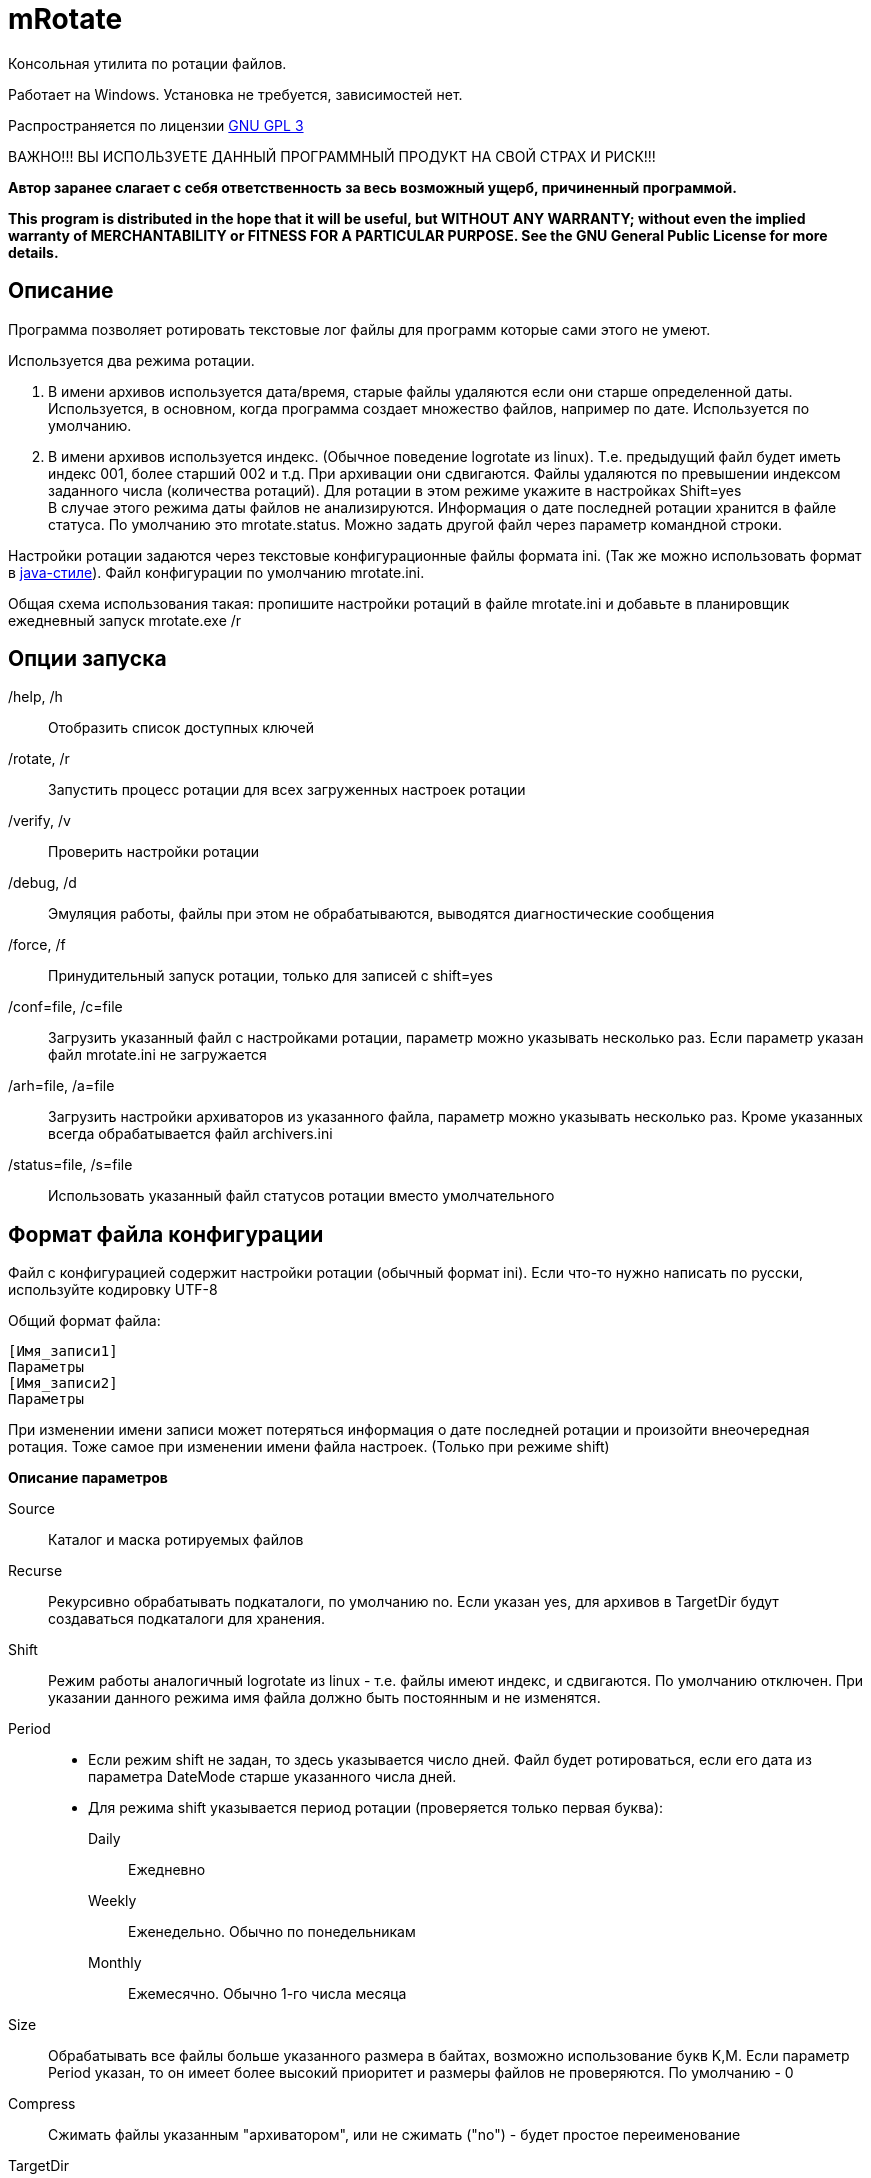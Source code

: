 mRotate 
=======

//Log rotation for Windows

Консольная утилита по ротации файлов.

Работает на Windows. Установка не требуется, зависимостей нет.

Распространяется по лицензии http://www.gnu.org/licenses/gpl-3.0.html[GNU GPL 3]

[red]#ВАЖНО!!! ВЫ ИСПОЛЬЗУЕТЕ ДАННЫЙ ПРОГРАММНЫЙ ПРОДУКТ НА СВОЙ СТРАХ И РИСК!!!#

*Автор заранее слагает с себя ответственность за весь возможный ущерб, причиненный программой.*

*This program is distributed in the hope that it will be useful,
but WITHOUT ANY WARRANTY; without even the implied warranty of
MERCHANTABILITY or FITNESS FOR A PARTICULAR PURPOSE.  See the
GNU General Public License for more details.*


Описание
--------

Программа позволяет ротировать текстовые лог файлы для программ которые сами этого не умеют. 

Используется два режима ротации.

1.  В имени архивов используется дата/время, старые файлы удаляются если они старше определенной даты. Используется, в основном, когда программа создает множество файлов, например по дате. Используется по умолчанию.
2.  В имени архивов используется индекс. (Обычное поведение logrotate из linux). Т.е. предыдущий файл будет иметь индекс 001, более старший 002 и т.д. При архивации они сдвигаются. Файлы удаляются по превышении индексом заданного числа (количества ротаций). Для ротации в этом режиме укажите в настройках Shift=yes + 
В случае этого режима даты файлов не анализируются. Информация о дате последней ротации хранится в файле статуса. По умолчанию это mrotate.status. Можно задать другой файл через параметр командной строки.

Настройки ротации задаются через текстовые конфигурационные файлы формата ini. (Так же можно использовать формат в <<java-style,java-стиле>>).
Файл конфигурации по умолчанию mrotate.ini.

Общая схема использования такая: пропишите настройки ротаций в файле mrotate.ini и добавьте в планировщик ежедневный запуск mrotate.exe /r

Опции запуска
-------------

/help, /h::
 Отобразить список доступных ключей
/rotate, /r::
 Запустить процесс ротации для всех загруженных настроек ротации
/verify, /v::
 Проверить настройки ротации
/debug, /d::
 Эмуляция работы, файлы при этом не обрабатываются, выводятся диагностические сообщения
/force, /f::
 Принудительный запуск ротации, только для записей с shift=yes
/conf=file, /c=file::
 Загрузить указанный файл с настройками ротации, параметр можно указывать несколько раз. Если параметр указан файл mrotate.ini не загружается
/arh=file, /a=file::
 Загрузить настройки архиваторов из указанного файла, параметр можно указывать несколько раз. Кроме указанных всегда обрабатывается файл archivers.ini
/status=file, /s=file::
 Использовать указанный файл статусов ротации вместо умолчательного

Формат файла конфигурации
-------------------------

Файл с конфигурацией содержит настройки ротации (обычный формат ini). Если что-то нужно написать по русски, используйте кодировку UTF-8

Общий формат файла:
------------------------
[Имя_записи1]
Параметры
[Имя_записи2]
Параметры
------------------------

При изменении имени записи может потеряться информация о дате последней ротации и произойти внеочередная ротация. Тоже самое при изменении имени файла настроек. (Только при режиме shift)

*Описание параметров*

Source::
 Каталог и маска ротируемых файлов
Recurse::
 Рекурсивно обрабатывать подкаталоги, по умолчанию no. Если указан yes, для архивов в TargetDir будут создаваться подкаталоги для хранения.
Shift::
 Режим работы аналогичный logrotate из linux - т.е. файлы имеют индекс, и сдвигаются. По умолчанию отключен. При указании данного режима имя файла должно быть постоянным и не изменятся.
Period::
 * Если режим shift не задан, то здесь указывается число дней. Файл будет ротироваться, если его дата из параметра DateMode старше указанного числа дней. 
 * Для режима shift указывается период ротации (проверяется только первая буква):
    Daily;;
        Ежедневно
    Weekly;;
        Еженедельно. Обычно по понедельникам
    Monthly;;
        Ежемесячно. Обычно 1-го числа месяца  
Size::
 Обрабатывать все файлы больше указанного размера в байтах, возможно использование букв K,M. Если параметр Period указан, то он имеет более высокий приоритет и размеры файлов не проверяются. По умолчанию - 0
Compress::
 Cжимать файлы указанным "архиватором", или не сжимать ("no") - будет простое переименование
TargetDir::
 Каталог размещения старых файлов, если не указан то архивные файлы создаются рядом с оригиналами
TargetMask::
 Маска наименования архивов, по умолчанию %FileName (для режима shift - %FileName.%Index), к ней всегда добавляется расширение архиватора. В случае указания режима shift, должно обязательно содержать параметр %Index и не содержать параметров даты. Если маска не уникальна, то в архиве окажется несколько файлов (не для режима shift)
Keep::
 Сколько дней хранить старые файлы, аналог Period, если не указан, то вечно. При режиме shift это количество хранимых ротаций
DateMode::
 Какую дату брать у файлов, по умолчанию Last. + 
 Используется только при выключенном режиме shift. Обращайте внимание на даты файлов, они могут быть не такими как вы ожидаете! + 
 Возможны (сверяется только первая буква):
 Modify;;
   дата модификации файла 
 Created;;
   дата создания файла 
 Last;;
   самая поздняя из дат создания и модификации. Т.е. дата наиболее близкая к текущей 
 First;;
   самая ранняя из дат создания и модификации. 
 
DateReplace::
 Дата на замену в параметрах даты (типа %d), по умолчанию Now - текущая, возможны так же Modify, Created, Last, First (см. параметр DateMode, проверяется только первая буква). Позволяет запаковать несколько файлов в один архив. +  
 Используется только при выключенном режиме shift.
Prerotate::
 Скрипт перед ротацией, выполняется один раз для всей записи
Postrotate::
 Скрипт после ротации, выполняется один раз для всей записи


Архивация
---------

Архивация производится внешним архиватором, он должен находится в путях %Path% или в текущем каталоге. 
Имя "архиватора" указывается в параметре compress. (Этот параметр обязателен)

В программу зашиты следующие "архиваторы":
[cols="1,5,3", options="header"]
|============================================================================
|Название|Описание															|	Команда запуска
| no	|Простое переименование файлов										|нет
| 7z	|Архивация в контейнер 7z по алгоритму PPMD (для текстовых файлов)	|7z.exe a %ArhFileName %FullFileName -m0=PPMd
| 7zLzma|Архивация 7z по алгоритму LZMA										|7z.exe a %ArhFileName %FullFileName
| rar 	|Архивация rar														|rar.exe a %ArhFileName %FullFileName
| WinRar|Архивация WinRar													|winrar.exe a %ArhFileName %FullFileName
|============================================================================

Добавить свои  "архиваторы" можно создав файл archivers.ini, примерно такого содержания:
----------------------------------------------------
; Имя раздела это имя архиватора, обязательно маленькими буквами! 
; Имя должно быть уникальным. Если укажете имя зашитое в программу, оно переопределится.
[7zlzma2]
; Имя исполняемого файла, без указания пути 
;(хотя допустимо указать и полный путь, но при этом не будет происходить поиск в Path)
ExeName=7z.exe
; Расширение файла архива
Extension=.7z
; Аргументы архиватора, делятся по пробелам, кавычки не сработают! 
; Вместо имени файла подставляем %FullFileName, вместо имени архива %ArhFileName
Args=a %ArhFileName %FullFileName -m0=LZMA2
----------------------------------------------------

После этого в параметре compress можно использовать 7zLzma2, файлы будут сжиматься по алгоритму Lzma2

Примеры настроек
----------------

.Обрабатываются все файлы *.log в d:\temp\rotate и подкаталогах, у которых дата создания старше 35 дней. Они упаковываются в архивы 7z с именем ГодМесяц.7z, после чего удаляются. Причем в одном архиве хранятся все файлы за месяц (дата создания в пределах месяца). Архивы старше 180 дней удаляются.
==============================================
----------------------------------------------
[Simple]
Source=d:\temp\rotate\*.log
recurse=yes
Period=35
Сompress=7z
TargetDir=d:\temp\rotateold
TargetMask=%Y%m
Keep=180
dateReplace=Create
DateMode=Create
----------------------------------------------
==============================================

.Просто удаляются все файлы *.txt в d:\temp\rotate и подкаталогах, у которых дата старше 90 дней.
==============================================
----------------------------------------------
[SimpleDelete]
Source=d:\temp\rotate\*.txt
recurse=yes
compress=no
Keep=90
----------------------------------------------
==============================================

.Обрабатываются все файлы *.log в d:\temp\rotate и подкаталогах, у которых размер больше 100 Кб. Они упаковываются в архивы 7z с именем Имя_файла.Индекс.7z (test.log.001.7z, test.log.002.7z...), после чего удаляются. Будет хранится 10 последних ротаций (Keep=10).
==============================================
----------------------------------------------
[ShiftExample]
Source=d:\temp\rotate\*.log
Shift=yes
Size=100K 
compress=7z
TargetDir=d:\temp\rotateold
Keep=10
----------------------------------------------
==============================================

.Обрабатываются все файлы *.log в d:\temp\rotate, у которых размер больше 100 Кб. Они упаковываются в архивы 7z с именем ИмяФайлаГодМесяцДата.7z (дата - это дата ротации, например test.log.20111101.7z, test.log.20111102.7z...), после чего удаляются. Архивы хранятся 180 дней.
==============================================
----------------------------------------------
[DateExample]
Source=d:\temp\rotate\*.log
Size=100K
compress=7z
TargetDir=d:\temp\rotateold
TargetMask=%FileName%Y%m%d
Keep=180
----------------------------------------------
==============================================

.Обрабатываются все файлы *.log в d:\temp\rotate. Они ежедневно упаковываются в архивы 7z с именем имя_файла.Индекс.7z (test.log.001.7z, test.log.002.7z...), после чего удаляются. Будет хранится 10 последних ротаций (Keep=10).
==============================================
----------------------------------------------
[ShiftDailyExample]
Source=d:\temp\rotate\*.log
Shift=yes
Period=Daily 
compress=7z
TargetDir=d:\temp\rotateold
Keep=10
----------------------------------------------
==============================================


Вывод сообщений в файл
----------------------

По умолчанию все сообщения выводятся на консоль. Перенаправление вывода в файл (> log.txt) не сработает (стандартный поток вывода не используется). Если необходима запись сообщений в файл, создайте секцию logging в файле mrotate.ini
----------------------------------------------
[logging]
; Лог ведется на консоль и в файл
formatters.f1.class = PatternFormatter
formatters.f1.pattern =%Y-%m-%d %H:%M:%S [%p] %t
formatters.f1.times = local

channels.c1.class = ConsoleChannel
channels.c2.class = FileChannel
channels.c2.path = mrotate.log
channels.c2.formatter = f1

channels.croot.class = SplitterChannel
channels.croot.channels = c1,c2

loggers.root.channel = croot
loggers.root.level = information
----------------------------------------------

Вообще, можно использовать любые настройки логгирования из Poco.
Мне показалось излишним создавать логи в разборщике логов.

[[java-style]]
Формат в java-стиле
-------------------

Вместо формата .ini возможно испльзовать формат в java-стиле. Для этого указываем расширение .properties вместо ini.
Пример в этом формате будет выглядеть так:

.Обрабатываются все файлы *.log в d:\temp\rotate и подкаталогах, у которых размер больше 100 Кб. Они упаковываются в архивы 7z с именем ИмяФайлаГодМесяцДата.7z (дата - это дата ротации, например test.log.20111101.7z, test.log.20111102.7z...), после чего удаляются. Архивы хранятся 180 дней.
==============================================
----------------------------------------------
# Это комментарий
DateExample.Source=d:\temp\rotate\*.log
DateExample.Size=100K 
DateExample.Compress=7z
DateExample.TargetDir=d:\temp\rotateold
DateExample.TargetMask=%FileName%Y%m%d
DateExample.Keep=180
----------------------------------------------
==============================================

Регистр названий здесь важен, в отличие от ini. Т.е. запись DateExample.keep=180 не прочитается.

Ссылки
------

Использована библиотека Poco. http://pocoproject.org

Архиватор 7-zip можно бесплатно скачать на http://7-zip.org/


Контакты 
--------

Вопросы, предложения, замечания принимаются по адресу atsave@narod.ru    +  
Сайт программы: http://atsave.narod.ru

Приложение
----------

Допустимые параметры в targetMask

Имена файлов

 %FileName	Имя файла   

 %FileBaseName	Имя файла без расширения
 
 %FileExt	Расширение файла (без точки) 
 
 %Index		Индекс файла, только при режиме shift 


Дата/время

 %w - abbreviated weekday (Mon, Tue, ...) 
 %W - full weekday (Monday, Tuesday, ...) 
 %b - abbreviated month (Jan, Feb, ...) 
 %B - full month (January, February, ...) 
 %d - zero-padded day of month (01 .. 31) 
 %e - day of month (1 .. 31) 
 %f - space-padded day of month ( 1 .. 31) 
 %m - zero-padded month (01 .. 12) 
 %n - month (1 .. 12) 
 %o - space-padded month ( 1 .. 12) 
 %y - year without century (70) 
 %Y - year with century (1970) 
 %H - hour (00 .. 23) 
 %h - hour (00 .. 12) 
 %a - am/pm 
 %A - AM/PM 
 %M - minute (00 .. 59) 
 %S - second (00 .. 59) 
 %s - seconds and microseconds (equivalent to %S.%F) 
 %i - millisecond (000 .. 999) 
 %c - centisecond (0 .. 9) 
 %F - fractional seconds/microseconds (000000 - 999999) 
 %z - time zone differential in ISO 8601 format (Z or +NN.NN) 
 %Z - time zone differential in RFC format (GMT or +NNNN) 
 %% - percent sign (Реально может и не сработать, например если написать %%FileName - получится %ИмяФайла)